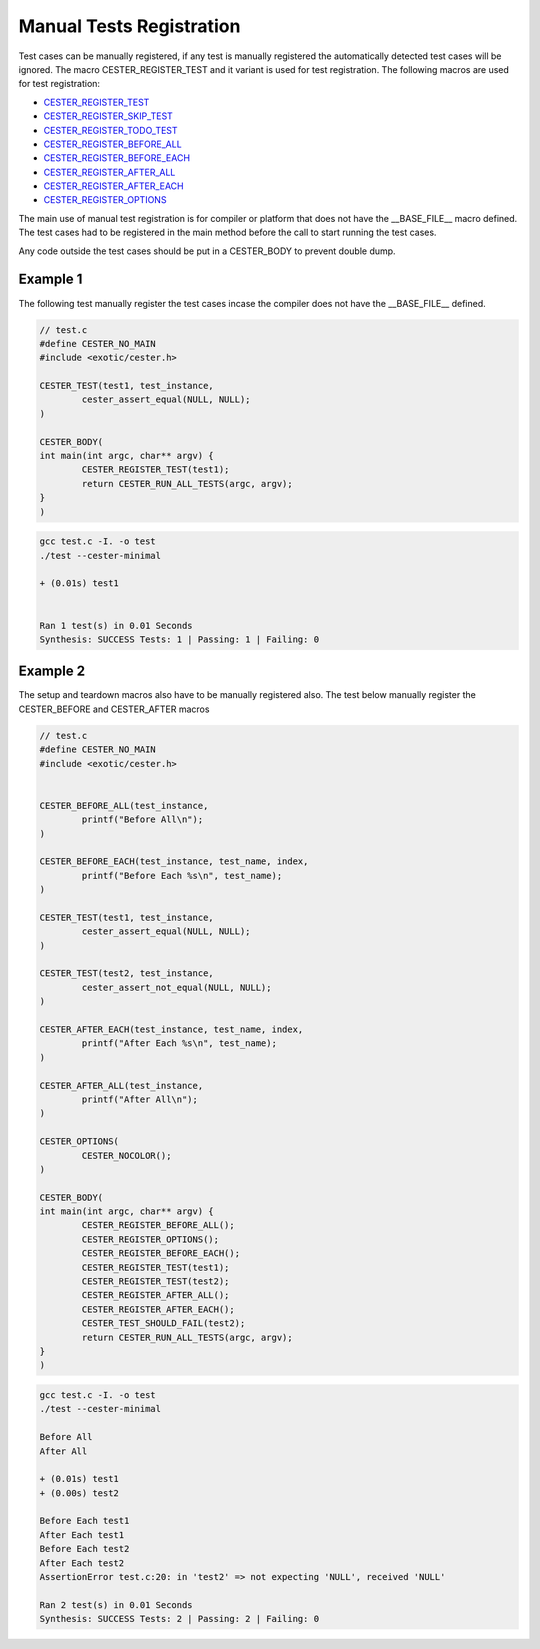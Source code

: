 
.. index::
	single: manual_test_registration

Manual Tests Registration
==========================

Test cases can be manually registered, if any test is manually registered the automatically  
detected test cases will be ignored. The macro CESTER_REGISTER_TEST and it variant is used for 
test registration. The following macros are used for test registration:

- `CESTER_REGISTER_TEST <./macros.html#cester-register-test>`_
- `CESTER_REGISTER_SKIP_TEST <./macros.html#cester-register-skip-test>`_
- `CESTER_REGISTER_TODO_TEST <./macros.html#cester-register-todo-test>`_
- `CESTER_REGISTER_BEFORE_ALL <./macros.html#cester-register-before-all>`_
- `CESTER_REGISTER_BEFORE_EACH <./macros.html#cester-register-before-each>`_
- `CESTER_REGISTER_AFTER_ALL <./macros.html#cester-register-after-all>`_
- `CESTER_REGISTER_AFTER_EACH <./macros.html#cester-register-after-each>`_
- `CESTER_REGISTER_OPTIONS <./macros.html#cester-register-options>`_

The main use of manual test registration is for compiler or platform that does not have the 
__BASE_FILE__ macro defined. The test cases had to be registered in the main method before the 
call to start running the test cases. 

Any code outside the test cases should be put in a CESTER_BODY to prevent double dump.

Example 1
'''''''''''

The following test manually register the test cases incase the compiler does not have the 
__BASE_FILE__ defined. 

.. code:: c

	// test.c
	#define CESTER_NO_MAIN
	#include <exotic/cester.h>

	CESTER_TEST(test1, test_instance,
		cester_assert_equal(NULL, NULL);
	)

	CESTER_BODY(
	int main(int argc, char** argv) {
		CESTER_REGISTER_TEST(test1);
		return CESTER_RUN_ALL_TESTS(argc, argv);
	}
	)

.. code:: text 

	gcc test.c -I. -o test
	./test --cester-minimal
		
	+ (0.01s) test1


	Ran 1 test(s) in 0.01 Seconds
	Synthesis: SUCCESS Tests: 1 | Passing: 1 | Failing: 0


Example 2
'''''''''''

The setup and teardown macros also have to be manually registered also. The test below manually 
register the CESTER_BEFORE and CESTER_AFTER macros

.. code:: c

	// test.c
	#define CESTER_NO_MAIN
	#include <exotic/cester.h>


	CESTER_BEFORE_ALL(test_instance,
		printf("Before All\n");
	)

	CESTER_BEFORE_EACH(test_instance, test_name, index,
		printf("Before Each %s\n", test_name);
	)

	CESTER_TEST(test1, test_instance,
		cester_assert_equal(NULL, NULL);
	)

	CESTER_TEST(test2, test_instance,
		cester_assert_not_equal(NULL, NULL);
	)

	CESTER_AFTER_EACH(test_instance, test_name, index,
		printf("After Each %s\n", test_name);
	)

	CESTER_AFTER_ALL(test_instance,
		printf("After All\n");
	)

	CESTER_OPTIONS(
		CESTER_NOCOLOR();
	)

	CESTER_BODY(
	int main(int argc, char** argv) {
		CESTER_REGISTER_BEFORE_ALL();
		CESTER_REGISTER_OPTIONS();
		CESTER_REGISTER_BEFORE_EACH();
		CESTER_REGISTER_TEST(test1);
		CESTER_REGISTER_TEST(test2);
		CESTER_REGISTER_AFTER_ALL();
		CESTER_REGISTER_AFTER_EACH();
		CESTER_TEST_SHOULD_FAIL(test2);
		return CESTER_RUN_ALL_TESTS(argc, argv);
	}
	)

.. code:: text

	gcc test.c -I. -o test
	./test --cester-minimal

	Before All
	After All

	+ (0.01s) test1
	+ (0.00s) test2

	Before Each test1
	After Each test1
	Before Each test2
	After Each test2
	AssertionError test.c:20: in 'test2' => not expecting 'NULL', received 'NULL'

	Ran 2 test(s) in 0.01 Seconds
	Synthesis: SUCCESS Tests: 2 | Passing: 2 | Failing: 0
